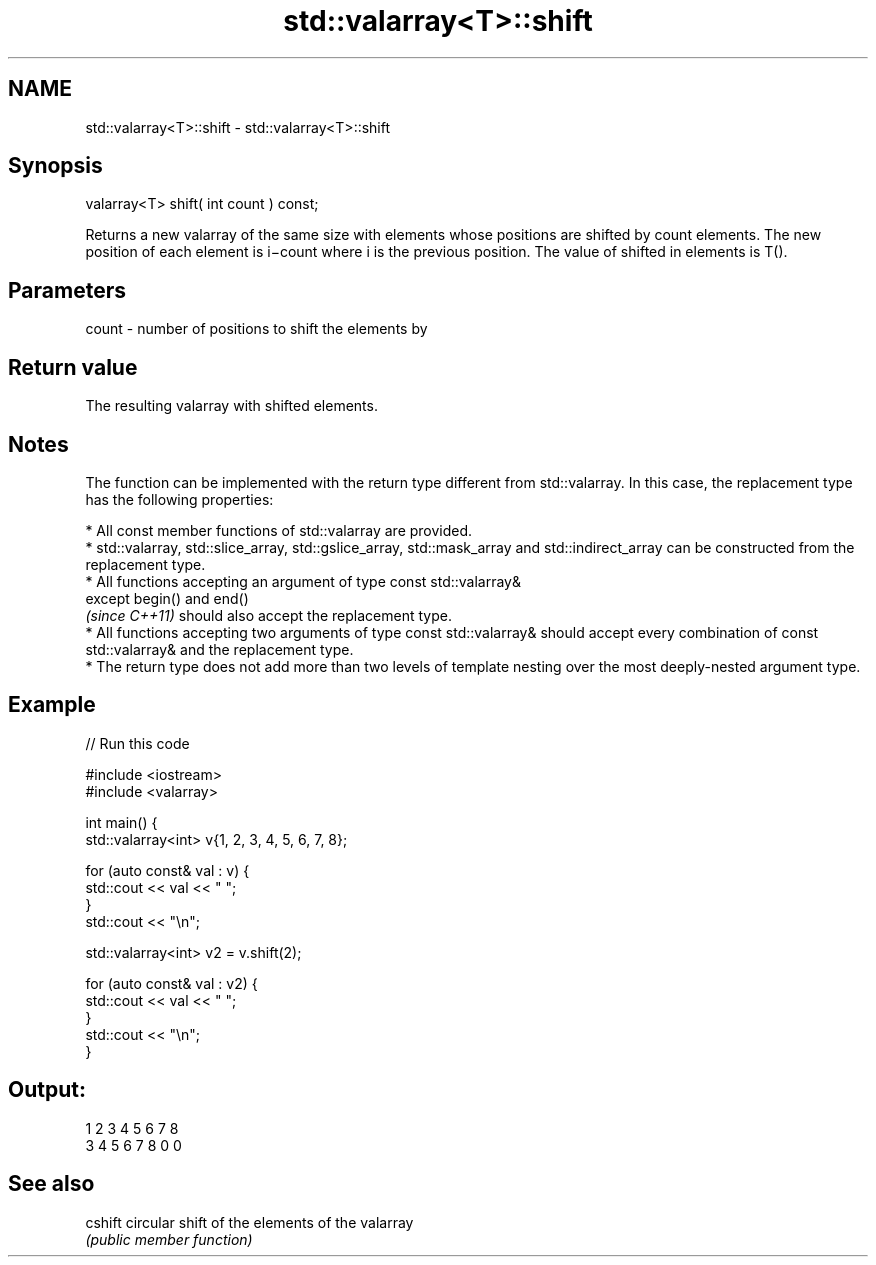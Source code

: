 .TH std::valarray<T>::shift 3 "2020.03.24" "http://cppreference.com" "C++ Standard Libary"
.SH NAME
std::valarray<T>::shift \- std::valarray<T>::shift

.SH Synopsis
   valarray<T> shift( int count ) const;

   Returns a new valarray of the same size with elements whose positions are shifted by count elements. The new position of each element is i−count where i is the previous position. The value of shifted in elements is T().

.SH Parameters

   count - number of positions to shift the elements by

.SH Return value

   The resulting valarray with shifted elements.

.SH Notes

   The function can be implemented with the return type different from std::valarray. In this case, the replacement type has the following properties:

              * All const member functions of std::valarray are provided.
              * std::valarray, std::slice_array, std::gslice_array, std::mask_array and std::indirect_array can be constructed from the replacement type.
              * All functions accepting an argument of type const std::valarray&
                except begin() and end()
                \fI(since C++11)\fP should also accept the replacement type.
              * All functions accepting two arguments of type const std::valarray& should accept every combination of const std::valarray& and the replacement type.
              * The return type does not add more than two levels of template nesting over the most deeply-nested argument type.

.SH Example

   
// Run this code

 #include <iostream>
 #include <valarray>


 int main() {
     std::valarray<int> v{1, 2, 3, 4, 5, 6, 7, 8};

     for (auto const& val : v) {
         std::cout << val << " ";
     }
     std::cout << "\\n";

     std::valarray<int> v2 = v.shift(2);

     for (auto const& val : v2) {
         std::cout << val << " ";
     }
     std::cout << "\\n";
 }

.SH Output:

 1 2 3 4 5 6 7 8
 3 4 5 6 7 8 0 0

.SH See also

   cshift circular shift of the elements of the valarray
          \fI(public member function)\fP
